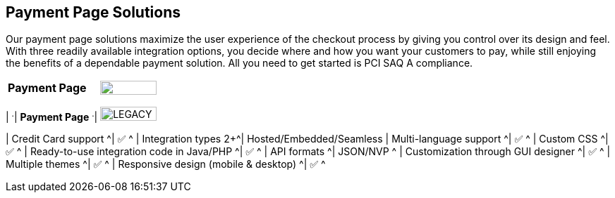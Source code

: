 [#PaymentPageSolutions]
== Payment Page Solutions
Our payment page solutions maximize the user experience of the checkout
process by giving you control over its design and feel. With three
readily available integration options, you decide where and how you want
your customers to pay, while still enjoying the benefits of a dependable
payment solution. All you need to get started is PCI SAQ A compliance.

[cols="100,100"]
[frame=none]
[grid=none]
|===
^.^|  **Payment Page** ^.^|  image:images/icons/legacy.png[LEGACY, 80, 20, role="no-zoom", title="Development of this product is discontinued."]

|_Payment Page_ delivers a highly customizable, secure and
polished checkout experience with multiple integration options. If
visual design is your main priority, _Payment Page_ gives you all
the tools you need to create a great-looking payment page.

<<{payment-page-v2-anchor}, image:images/03-payment-page-solutions/WPP.jpg[{payment-page-v2}, title="Click here to read more"]>>

.Features
[%autowidth, width=100%, cols="h,"]
|===
| ^.^| **Payment Page** ^.^| image:images/icons/legacy.png[LEGACY, 80, 20, role="no-zoom", title="Development of this product is discontinued."]

| Credit Card support                          ^| ✅                       ^ 
| Integration types                          2+^| Hosted/Embedded/Seamless
| Multi-language support                       ^| ✅                       ^
| Custom CSS                                   ^| ✅                       ^
| Ready-to-use integration code in Java/PHP    ^| ✅                       ^
| API formats                                  ^| JSON/NVP                 ^
| Customization through GUI designer           ^| ✅                       ^
| Multiple themes                              ^| ✅                       ^
| Responsive design (mobile & desktop)         ^| ✅                       ^
|===

//-

